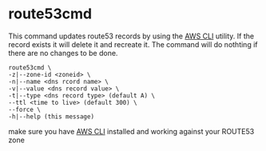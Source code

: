 * route53cmd

This command updates route53 records by using the [[http://aws.amazon.com/cli/][AWS CLI]] utility. If the record exists it will delete it and recreate it.
The command will do nothting if there are no changes to be done.

: route53cmd \
: -z|--zone-id <zoneid> \
: -n|--name <dns rcord name> \
: -v|--value <dns record value> \
: -t|--type <dns record type> (default A) \
: --ttl <time to live> (default 300) \
: --force \
: -h|--help (this message)

make sure you have [[http://aws.amazon.com/cli/][AWS CLI]] installed and working against your ROUTE53 zone
